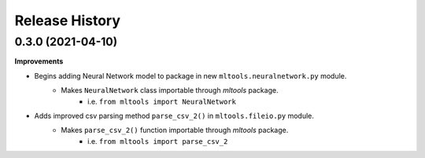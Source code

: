 .. :changelog:

Release History
===============


0.3.0 (2021-04-10)
~~~~~~~~~~~~~~~~~~

**Improvements**

- Begins adding Neural Network model to package in new ``mltools.neuralnetwork.py`` module.
    - Makes ``NeuralNetwork`` class importable through `mltools` package.
        - i.e. ``from mltools import NeuralNetwork``
- Adds improved csv parsing method ``parse_csv_2()`` in ``mltools.fileio.py`` module.
    - Makes ``parse_csv_2()`` function importable through `mltools` package.
        - i.e. ``from mltools import parse_csv_2``
